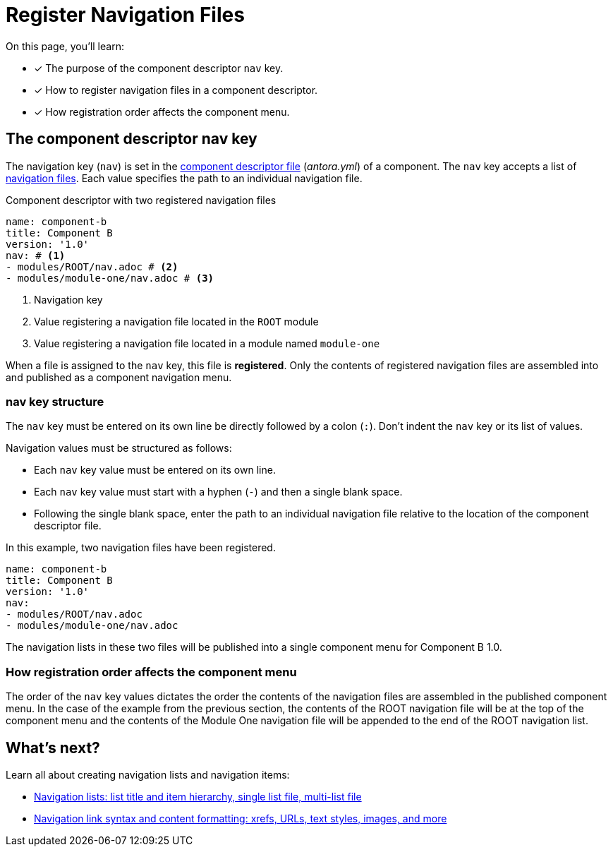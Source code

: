= Register Navigation Files
:description: How to enlist navigation files in a component descriptor so that Antora assembles them into a component navigation menu.
:keywords: nav.adoc, antora.yml, register navigation files, add page link lists to a menu, UI, theme
// Filters
:page-tags: UI menu, antora.yml, component keys

On this page, you'll learn:

* [x] The purpose of the component descriptor `nav` key.
* [x] How to register navigation files in a component descriptor.
* [x] How registration order affects the component menu.

== The component descriptor nav key

The navigation key (`nav`) is set in the xref:ROOT:component-descriptor.adoc[component descriptor file] ([.path]_antora.yml_) of a component.
The `nav` key accepts a list of xref:filenames-and-locations.adoc[navigation files].
Each value specifies the path to an individual navigation file.

.Component descriptor with two registered navigation files
[source,yaml]
----
name: component-b
title: Component B
version: '1.0'
nav: # <1>
- modules/ROOT/nav.adoc # <2>
- modules/module-one/nav.adoc # <3>
----
<1> Navigation key
<2> Value registering a navigation file located in the `ROOT` module
<3> Value registering a navigation file located in a module named `module-one`

When a file is assigned to the `nav` key, this file is [.term]*registered*.
Only the contents of registered navigation files are assembled into and published as a component navigation menu.

=== nav key structure

The `nav` key must be entered on its own line be directly followed by a colon (`:`).
Don't indent the `nav` key or its list of values.

Navigation values must be structured as follows:

* Each `nav` key value must be entered on its own line.
* Each `nav` key value must start with a hyphen (`-`) and then a single blank space.
* Following the single blank space, enter the path to an individual navigation file relative to the location of the component descriptor file.

In this example, two navigation files have been registered.

[source,yaml]
----
name: component-b
title: Component B
version: '1.0'
nav:
- modules/ROOT/nav.adoc
- modules/module-one/nav.adoc
----

The navigation lists in these two files will be published into a single component menu for Component B 1.0.

=== How registration order affects the component menu

The order of the `nav` key values dictates the order the contents of the navigation files are assembled in the published component menu.
In the case of the example from the previous section, the contents of the ROOT navigation file will be at the top of the component menu and the contents of the Module One navigation file will be appended to the end of the ROOT navigation list.

== What's next?

Learn all about creating navigation lists and navigation items:

* xref:list-structures.adoc[Navigation lists: list title and item hierarchy, single list file, multi-list file]
* xref:link-syntax-and-content.adoc[Navigation link syntax and content formatting: xrefs, URLs, text styles, images, and more]
